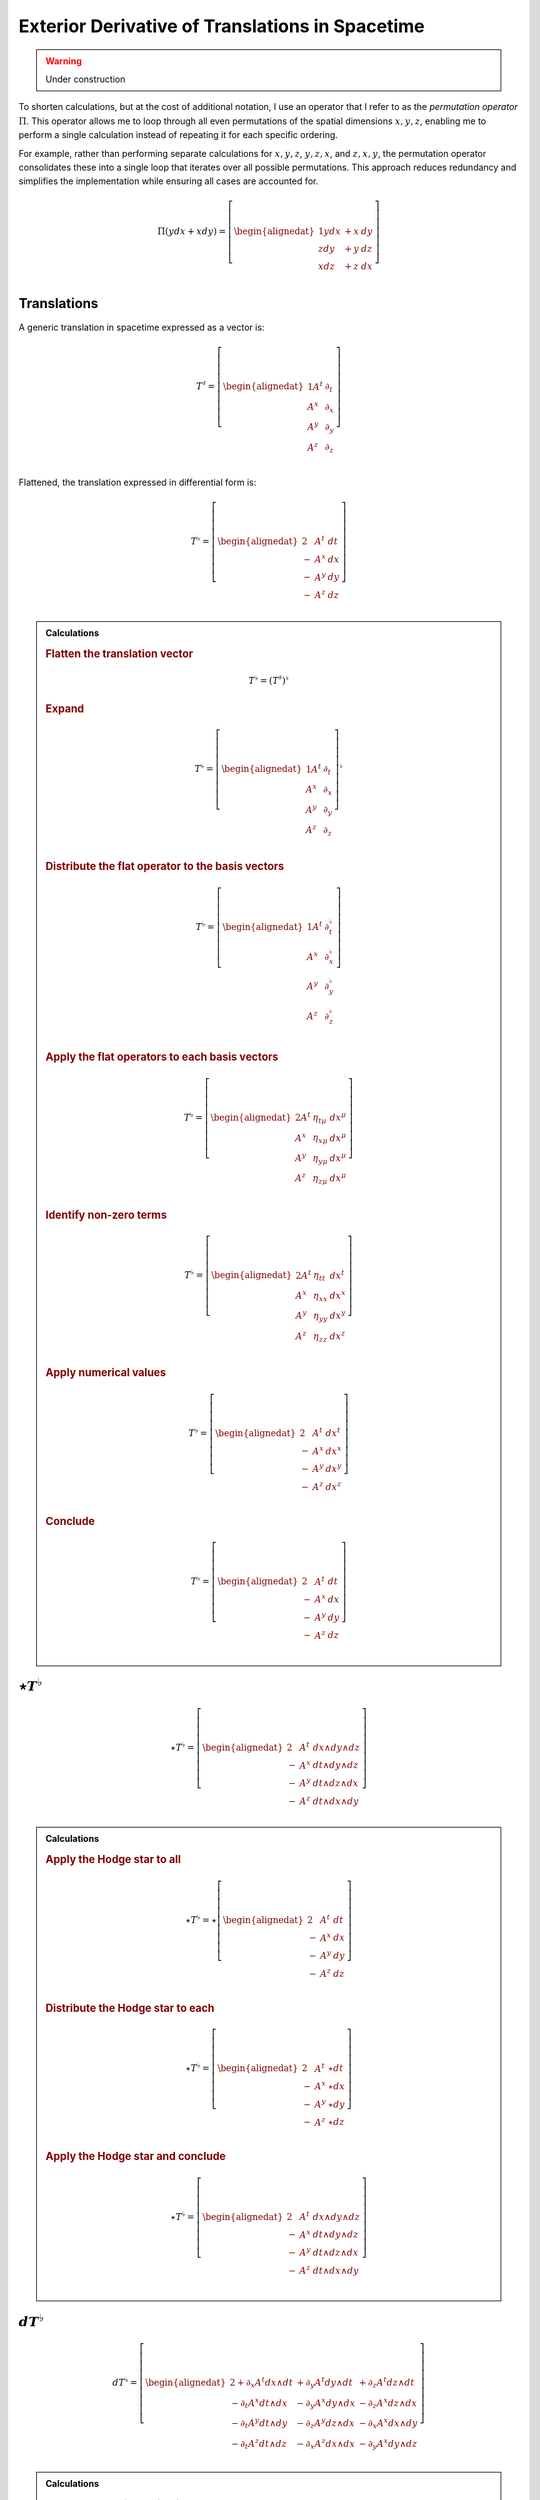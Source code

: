 .. Theoretical Universe (c) by Stéphane Haussler

.. Theoretical Universe is licensed under a Creative Commons Attribution 4.0
.. International License. You should have received a copy of the license along
.. with this work. If not, see <https://creativecommons.org/licenses/by/4.0/>.

Exterior Derivative of Translations in Spacetime
================================================

.. rst-class:: custom-author

   by Stéphane Haussler

.. warning:: Under construction

To shorten calculations, but at the cost of additional notation, I use an
operator that I refer to as the *permutation operator* :math:`Π`. This operator
allows me to loop through all even permutations of the spatial dimensions
:math:`{x, y, z}`, enabling me to perform a single calculation instead of
repeating it for each specific ordering.

For example, rather than performing separate calculations for :math:`{x, y,
z}`, :math:`{y, z, x}`, and :math:`{z, x, y}`, the permutation operator
consolidates these into a single loop that iterates over all possible
permutations. This approach reduces redundancy and simplifies the
implementation while ensuring all cases are accounted for.

.. math::

   Π (y dx + x dy) = \left[ \begin{alignedat}{1}
       y dx & + x & dy \\
       z dy & + y & dz \\
       x dz & + z & dx \\
   \end{alignedat} \right]

Translations
------------

.. {{{

A generic translation in spacetime expressed as a vector is:

.. math::

   T^♯ = \left[ \begin{alignedat}{1}
       A^t & ∂_t \\
       A^x & ∂_x \\
       A^y & ∂_y \\
       A^z & ∂_z \\
   \end{alignedat} \right]

Flattened, the translation expressed in differential form is:

.. math::

   T^♭ = \left[ \begin{alignedat}{2}
         & A^t & dt \\
       - & A^x & dx \\
       - & A^y & dy \\
       - & A^z & dz \\
   \end{alignedat} \right]

.. }}}

.. admonition:: Calculations
   :class: dropdown

   .. {{{

   .. rubric:: Flatten the translation vector

   .. math::

      T^♭ = \left(T^♯\right)^♭

   .. rubric:: Expand

   .. math::

      T^♭ = \left[ \begin{alignedat}{1}
          A^t & ∂_t \\
          A^x & ∂_x \\
          A^y & ∂_y \\
          A^z & ∂_z \\
      \end{alignedat} \right]^♭

   .. rubric:: Distribute the flat operator to the basis vectors

   .. math::

      T^♭ = \left[ \begin{alignedat}{1}
          A^t & ∂_t^♭ \\
          A^x & ∂_x^♭ \\
          A^y & ∂_y^♭ \\
          A^z & ∂_z^♭ \\
      \end{alignedat} \right]

   .. rubric:: Apply the flat operators to each basis vectors

   .. math::

      T^♭ = \left[ \begin{alignedat}{2}
          A^t & η_{tμ} & dx^μ \\
          A^x & η_{xμ} & dx^μ \\
          A^y & η_{yμ} & dx^μ \\
          A^z & η_{zμ} & dx^μ \\
      \end{alignedat} \right]

   .. rubric:: Identify non-zero terms

   .. math::

      T^♭ = \left[ \begin{alignedat}{2}
          A^t & η_{tt} & dx^t \\
          A^x & η_{xx} & dx^x \\
          A^y & η_{yy} & dx^y \\
          A^z & η_{zz} & dx^z \\
      \end{alignedat} \right]

   .. rubric:: Apply numerical values

   .. math::

      T^♭ = \left[ \begin{alignedat}{2}
          & A^t & dx^t \\
        - & A^x & dx^x \\
        - & A^y & dx^y \\
        - & A^z & dx^z \\
      \end{alignedat} \right]

   .. rubric:: Conclude

   .. math::

      T^♭ = \left[ \begin{alignedat}{2}
          & A^t & dt \\
        - & A^x & dx \\
        - & A^y & dy \\
        - & A^z & dz \\
      \end{alignedat} \right]

   .. }}}

:math:`⋆ T^♭`
-------------

.. {{{

.. math::

   ⋆ T^♭ = \left[ \begin{alignedat}{2}
         & A^t & dx ∧ dy ∧ dz \\
       - & A^x & dt ∧ dy ∧ dz \\
       - & A^y & dt ∧ dz ∧ dx \\
       - & A^z & dt ∧ dx ∧ dy \\
   \end{alignedat} \right]

.. admonition:: Calculations
   :class: dropdown

   .. {{{

   .. rubric:: Apply the Hodge star to all

   .. math::

      ⋆ T^♭ = ⋆ \left[ \begin{alignedat}{2}
            & A^t & dt \\
          - & A^x & dx \\
          - & A^y & dy \\
          - & A^z & dz \\
      \end{alignedat} \right]

   .. rubric:: Distribute the Hodge star to each

   .. math::

      ⋆ T^♭ = \left[ \begin{alignedat}{2}
            & A^t & ⋆ dt \\
          - & A^x & ⋆ dx \\
          - & A^y & ⋆ dy \\
          - & A^z & ⋆ dz \\
      \end{alignedat} \right]

   .. rubric:: Apply the Hodge star and conclude

   .. math::

      ⋆ T^♭ = \left[ \begin{alignedat}{2}
            & A^t & dx ∧ dy ∧ dz \\
          - & A^x & dt ∧ dy ∧ dz \\
          - & A^y & dt ∧ dz ∧ dx \\
          - & A^z & dt ∧ dx ∧ dy \\
      \end{alignedat} \right]

   .. }}}

.. }}}

:math:`dT^♭`
-----------

.. {{{

.. math::

  d T^♭ = \left[ \begin{alignedat}{2}
     + ∂_x A^t dx ∧ dt & + ∂_y A^t dy ∧ dt & + ∂_z A^t dz ∧ dt \\
     - ∂_t A^x dt ∧ dx & - ∂_y A^x dy ∧ dx & - ∂_z A^x dz ∧ dx \\
     - ∂_t A^y dt ∧ dy & - ∂_z A^y dz ∧ dx & - ∂_x A^x dx ∧ dy \\
     - ∂_t A^z dt ∧ dz & - ∂_x A^z dx ∧ dx & - ∂_y A^x dy ∧ dz \\
  \end{alignedat} \right]

.. admonition:: Calculations
   :class: dropdown

   .. {{{

   .. rubric:: Apply the exterior derivative

   .. math::

      d T^♭ = d \left[ \begin{alignedat}{2}
            & A^t & dt \\
          - & A^x & dx \\
          - & A^y & dy \\
          - & A^z & dz \\
      \end{alignedat} \right]

   .. rubric:: Apply the permutation operator

   .. math::

      d T^♭ = d \left[ \begin{alignedat}{2}
               & A^t & dt & \\
          Π (- & A^x & dx &) \\
      \end{alignedat} \right]

   .. rubric:: Expand the exterior derivative

   .. math::

     d T^♭ = \left[ \begin{alignedat}{3}
            + & ∂_x A^t dx ∧ dt & + ∂_y A^t dy ∧ dt & + ∂_z A^t dz ∧ dt &  \\
        Π ( - & ∂_t A^x dt ∧ dx & - ∂_y A^x dy ∧ dx & - ∂_z A^x dz ∧ dx &) \\
     \end{alignedat} \right]

   .. rubric:: Expand the permutation operator

   .. math::

     d T^♭ = \left[ \begin{alignedat}{2}
        + ∂_x A^t dx ∧ dt & + ∂_y A^t dy ∧ dt & + ∂_z A^t dz ∧ dt \\
        - ∂_t A^x dt ∧ dx & - ∂_y A^x dy ∧ dx & - ∂_z A^x dz ∧ dx \\
        - ∂_t A^y dt ∧ dy & - ∂_z A^y dz ∧ dx & - ∂_x A^x dx ∧ dy \\
        - ∂_t A^z dt ∧ dz & - ∂_x A^z dx ∧ dx & - ∂_y A^x dy ∧ dz \\
     \end{alignedat} \right]

   .. }}}

.. }}}

:math:`d⋆T^♭`
-------------

.. {{{

.. math::

   d ⋆ T^♭ = \left( ∂_t A^t + ∂_x A^x + ∂_y A^y + ∂_z A^z \right) \; dt ∧ dx ∧ dy ∧ dz

.. admonition:: Calculations
   :class: dropdown

   .. {{{

   .. rubric:: Apply the exterior derivative

   .. math::

      d ⋆ T^♭ = d \left[ \begin{alignedat}{2}
            & A^t & dx ∧ dy ∧ dz \\
          - & A^x & dt ∧ dy ∧ dz \\
          - & A^y & dt ∧ dz ∧ dx \\
          - & A^z & dt ∧ dx ∧ dy \\
      \end{alignedat} \right]

   .. rubric:: Expand the exterior derivative

   .. math::

      d ⋆ T^♭ = \left[ \begin{alignedat}{2}
            & ∂_t A^t & dt ∧ dx ∧ dy ∧ dz \\
          - & ∂_x A^x & dx ∧ dt ∧ dy ∧ dz \\
          - & ∂_y A^y & dy ∧ dt ∧ dz ∧ dx \\
          - & ∂_z A^z & dz ∧ dt ∧ dx ∧ dy \\
      \end{alignedat} \right]

   .. rubric:: Reorder the exterior products

   .. math::

      d ⋆ T^♭ = \left[ \begin{alignedat}{2}
          ∂_t A^t & dt ∧ dx ∧ dy ∧ dz \\
          ∂_x A^x & dt ∧ dx ∧ dy ∧ dz \\
          ∂_y A^y & dt ∧ dx ∧ dy ∧ dz \\
          ∂_z A^z & dt ∧ dx ∧ dy ∧ dz \\
      \end{alignedat} \right]

   .. rubric:: Conclude

   .. math::

      d ⋆ T^♭ = \left( ∂_t A^t + ∂_x A^x + ∂_y A^y + ∂_z A^z \right) \; dt ∧ dx ∧ dy ∧ dz

   .. }}}

.. }}}

:math:`⋆dT^♭`
-------------

.. {{{

.. math::

  ⋆ d T^♭ = \left[ \begin{alignedat}{4}
     (+ & ∂_z A^y & - & ∂_y A^z &) \; dt ∧ dx \\
     (+ & ∂_x A^z & - & ∂_z A^x &) \; dt ∧ dy \\
     (+ & ∂_y A^x & - & ∂_x A^y &) \; dt ∧ dz \\
     (+ & ∂_x A^t & + & ∂_t A^x &) \; dy ∧ dz \\
     (+ & ∂_y A^t & + & ∂_t A^y &) \; dz ∧ dx \\
     (+ & ∂_z A^t & + & ∂_t A^z &) \; dx ∧ dy \\
  \end{alignedat} \right]

.. admonition:: Calculations
   :class: dropdown

   .. {{{

   .. rubric:: Apply the Hodge star to all

   .. math::

     ⋆ d T^♭ = ⋆ \left[ \begin{alignedat}{5}
        + & ∂_x A^t dx ∧ dt & + & ∂_y A^t dy ∧ dt & + & ∂_z A^t dz ∧ dt \\
        - & ∂_t A^x dt ∧ dx & - & ∂_y A^x dy ∧ dx & - & ∂_z A^x dz ∧ dx \\
        - & ∂_t A^y dt ∧ dy & - & ∂_z A^y dz ∧ dy & - & ∂_x A^y dx ∧ dy \\
        - & ∂_t A^z dt ∧ dz & - & ∂_x A^z dx ∧ dz & - & ∂_y A^z dy ∧ dz \\
     \end{alignedat} \right]

   .. rubric:: Apply the Hodge star to each

   .. math::

    ⋆ d T^♭ = \left[ \begin{alignedat}{5}
        + & ∂_x A^t dy ∧ dz & + & ∂_y A^t dz ∧ dx & + & ∂_z A^t dx ∧ dy \\
        + & ∂_t A^x dy ∧ dz & + & ∂_y A^x dt ∧ dz & - & ∂_z A^x dt ∧ dy \\
        + & ∂_t A^y dz ∧ dx & + & ∂_z A^y dt ∧ dx & - & ∂_x A^y dt ∧ dz \\
        + & ∂_t A^z dx ∧ dy & + & ∂_x A^z dt ∧ dy & - & ∂_y A^z dt ∧ dx \\
     \end{alignedat} \right]

   .. rubric:: Reorder and conclude

   .. math::

     ⋆ d T^♭ = \left[ \begin{alignedat}{4}
        (+ & ∂_z A^y & - & ∂_y A^z &) \; dt ∧ dx \\
        (+ & ∂_x A^z & - & ∂_z A^x &) \; dt ∧ dy \\
        (+ & ∂_y A^x & - & ∂_x A^y &) \; dt ∧ dz \\
        (+ & ∂_x A^t & + & ∂_t A^x &) \; dy ∧ dz \\
        (+ & ∂_y A^t & + & ∂_t A^y &) \; dz ∧ dx \\
        (+ & ∂_z A^t & + & ∂_t A^z &) \; dx ∧ dy \\
     \end{alignedat} \right]

   .. }}}

.. }}}

:math:`d⋆dT^♭`
--------------

.. {{{

.. math::

  d ⋆ d T^♭ = \left[ \begin{alignedat}{7}
     ( & + ∂_x^2 A^t & + ∂_y^2 A^t & + ∂_z^2 A^t & + ∂_t ∂_x A^x & + ∂_t ∂_y A^y & + ∂_t ∂_z A^z & ) \; dx ∧ dx ∧ dy \\
     ( & + ∂_t^2 A^x & - ∂_y^2 A^x & - ∂_z^2 A^x & + ∂_t ∂_x A^t & + ∂_x ∂_y A^y & + ∂_z ∂_x A^z & ) \; dt ∧ dy ∧ dz \\
     ( & + ∂_t^2 A^y & - ∂_x^2 A^y & - ∂_z^2 A^y & + ∂_t ∂_y A^t & + ∂_y ∂_z A^z & + ∂_x ∂_y A^x & ) \; dt ∧ dz ∧ dx \\
     ( & + ∂_t^2 A^z & - ∂_x^2 A^z & - ∂_y^2 A^z & + ∂_t ∂_z A^t & + ∂_z ∂_x A^x & + ∂_y ∂_z A^y & ) \; dt ∧ dx ∧ dy \\
  \end{alignedat} \right]

.. admonition:: Calculations
   :class: dropdown

   .. {{{

   .. rubric:: Apply the exterior derivative to all

   .. math::

     d ⋆ d T^♭ = d \left[ \begin{alignedat}{4}
        (+ & ∂_z A^y & - & ∂_y A^z &) \; dt ∧ dx \\
        (+ & ∂_x A^z & - & ∂_z A^x &) \; dt ∧ dy \\
        (+ & ∂_y A^x & - & ∂_x A^y &) \; dt ∧ dz \\
        (+ & ∂_x A^t & + & ∂_t A^x &) \; dy ∧ dz \\
        (+ & ∂_y A^t & + & ∂_t A^y &) \; dz ∧ dx \\
        (+ & ∂_z A^t & + & ∂_t A^z &) \; dx ∧ dy \\
     \end{alignedat} \right]

   .. rubric:: Collapse permutations

   .. math::

     d ⋆ d T^♭ = Π d \left[ \begin{alignedat}{4}
        (+ & ∂_z A^y & - & ∂_y A^z &) \; dt ∧ dx \\
        (+ & ∂_x A^t & + & ∂_t A^x &) \; dy ∧ dz \\
     \end{alignedat} \right]

   .. rubric:: Apply the exterior derivative

   .. math::

     d ⋆ d T^♭ = Π d \left[ \begin{alignedat}{4}
        ∂_y (+ & ∂_z A^y & - & ∂_y A^z &) \; dy ∧ dt ∧ dx \\
        ∂_z (+ & ∂_z A^y & - & ∂_y A^z &) \; dz ∧ dt ∧ dx \\
        ∂_t (+ & ∂_x A^t & + & ∂_t A^x &) \; dt ∧ dy ∧ dz \\
        ∂_x (+ & ∂_x A^t & + & ∂_t A^x &) \; dx ∧ dy ∧ dz \\
     \end{alignedat} \right]

   .. rubric:: Rearange

   .. math::

     d ⋆ d T^♭ = Π d \left[ \begin{alignedat}{4}
        (- & ∂_y^2 A^z & + & ∂_y ∂_z A^y & ) \; dt ∧ dx ∧ dy \\
        (- & ∂_z^2 A^y & + & ∂_y ∂_z A^z & ) \; dt ∧ dz ∧ dx \\
        (+ & ∂_t^2 A^x & + & ∂_t ∂_x A^t & ) \; dt ∧ dy ∧ dz \\
        (+ & ∂_x^2 A^t & + & ∂_t ∂_x A^x & ) \; dx ∧ dy ∧ dz \\
     \end{alignedat} \right]

   .. rubric:: Rearange

   .. math::

     d ⋆ d T^♭ = Π d \left[ \begin{alignedat}{4}
        (+ & ∂_x^2 A^t & + & ∂_t ∂_x A^x & ) \; dx ∧ dy ∧ dz \\
        (+ & ∂_t^2 A^x & + & ∂_t ∂_x A^t & ) \; dt ∧ dy ∧ dz \\
        (- & ∂_z^2 A^y & + & ∂_y ∂_z A^z & ) \; dt ∧ dz ∧ dx \\
        (- & ∂_y^2 A^z & + & ∂_y ∂_z A^y & ) \; dt ∧ dx ∧ dy \\
     \end{alignedat} \right]

   .. rubric:: Expand permutations

   .. math::

     d ⋆ d T^♭ = \left[ \begin{alignedat}{4}
        (+ & ∂_x^2 A^t & + & ∂_t ∂_x A^x & ) \; dx ∧ dy ∧ dz \\
        (+ & ∂_y^2 A^t & + & ∂_t ∂_y A^y & ) \; dx ∧ dz ∧ dx \\
        (+ & ∂_z^2 A^t & + & ∂_t ∂_z A^z & ) \; dx ∧ dx ∧ dy \\
        %
        (+ & ∂_t^2 A^x & + & ∂_t ∂_x A^t & ) \; dt ∧ dy ∧ dz \\
        (+ & ∂_t^2 A^y & + & ∂_t ∂_y A^t & ) \; dt ∧ dz ∧ dx \\
        (+ & ∂_t^2 A^z & + & ∂_t ∂_z A^t & ) \; dt ∧ dx ∧ dy \\
        %
        (- & ∂_z^2 A^y & + & ∂_y ∂_z A^z & ) \; dt ∧ dz ∧ dx \\
        (- & ∂_x^2 A^z & + & ∂_z ∂_x A^x & ) \; dt ∧ dx ∧ dy \\
        (- & ∂_y^2 A^x & + & ∂_x ∂_y A^y & ) \; dt ∧ dy ∧ dz \\
        %
        (- & ∂_y^2 A^z & + & ∂_y ∂_z A^y & ) \; dt ∧ dx ∧ dy \\
        (- & ∂_z^2 A^x & + & ∂_z ∂_x A^z & ) \; dt ∧ dy ∧ dz \\
        (- & ∂_x^2 A^y & + & ∂_x ∂_y A^x & ) \; dt ∧ dz ∧ dx \\
     \end{alignedat} \right]

   .. rubric:: Simplify and conclude

   .. math::

     d ⋆ d T^♭ = \left[ \begin{alignedat}{7}
        ( & + ∂_x^2 A^t & + ∂_y^2 A^t & + ∂_z^2 A^t & + ∂_t ∂_x A^x & + ∂_t ∂_y A^y & + ∂_t ∂_z A^z & ) \; dx ∧ dx ∧ dy \\
        ( & + ∂_t^2 A^x & - ∂_y^2 A^x & - ∂_z^2 A^x & + ∂_t ∂_x A^t & + ∂_x ∂_y A^y & + ∂_z ∂_x A^z & ) \; dt ∧ dy ∧ dz \\
        ( & + ∂_t^2 A^y & - ∂_x^2 A^y & - ∂_z^2 A^y & + ∂_t ∂_y A^t & + ∂_y ∂_z A^z & + ∂_x ∂_y A^x & ) \; dt ∧ dz ∧ dx \\
        ( & + ∂_t^2 A^z & - ∂_x^2 A^z & - ∂_y^2 A^z & + ∂_t ∂_z A^t & + ∂_z ∂_x A^x & + ∂_y ∂_z A^y & ) \; dt ∧ dx ∧ dy \\
     \end{alignedat} \right]

   .. }}}

.. }}}

:math:`⋆d⋆T^♭`
--------------

.. {{{

.. math::

   ⋆ d ⋆ T^♭ = ∂_t A^t + ∂_x A^x + ∂_y A^y + ∂_z A^z

.. admonition:: Calculations
   :class: dropdown

   .. {{{

   .. rubric:: Apply the Hodge star

   .. math::

      ⋆ d ⋆ T^♭ = ⋆ \left( ∂_t A^t + ∂_x A^x + ∂_y A^y + ∂_z A^z \right) \; dt ∧ dx ∧ dy ∧ dz

   .. rubric:: Conclude

   .. math::

      ⋆ d ⋆ T^♭ = ∂_t A^t + ∂_x A^x + ∂_y A^y + ∂_z A^z

   .. }}}

.. }}}

:math:`⋆d⋆dT^♭`
---------------

.. {{{

.. math::

  ⋆ d ⋆ d T^♭ = \left[ \begin{alignedat}{7}
     ( & + ∂_x^2 A^t & + ∂_y^2 A^t & + ∂_z^2 A^t & + ∂_t ∂_x A^x & + ∂_t ∂_y A^y & + ∂_t ∂_z A^z & ) \; dt \\
     ( & + ∂_t^2 A^x & - ∂_y^2 A^x & - ∂_z^2 A^x & + ∂_t ∂_x A^t & + ∂_x ∂_y A^y & + ∂_z ∂_x A^z & ) \; dx \\
     ( & + ∂_t^2 A^y & - ∂_x^2 A^y & - ∂_z^2 A^y & + ∂_t ∂_y A^t & + ∂_y ∂_z A^z & + ∂_x ∂_y A^x & ) \; dy \\
     ( & + ∂_t^2 A^z & - ∂_x^2 A^z & - ∂_y^2 A^z & + ∂_t ∂_z A^t & + ∂_z ∂_x A^x & + ∂_y ∂_z A^y & ) \; dz \\
  \end{alignedat} \right]

.. admonition:: Calculations
   :class: dropdown

   .. {{{

   .. rubric:: Apply the Hodge star to all

   .. math::

     ⋆ d ⋆ d T^♭ = ⋆ \left[ \begin{alignedat}{7}
        ( & + ∂_x^2 A^t & + ∂_y^2 A^t & + ∂_z^2 A^t & + ∂_t ∂_x A^x & + ∂_t ∂_y A^y & + ∂_t ∂_z A^z & ) \; dx ∧ dx ∧ dy \\
        ( & + ∂_t^2 A^x & - ∂_y^2 A^x & - ∂_z^2 A^x & + ∂_t ∂_x A^t & + ∂_x ∂_y A^y & + ∂_z ∂_x A^z & ) \; dt ∧ dy ∧ dz \\
        ( & + ∂_t^2 A^y & - ∂_x^2 A^y & - ∂_z^2 A^y & + ∂_t ∂_y A^t & + ∂_y ∂_z A^z & + ∂_x ∂_y A^x & ) \; dt ∧ dz ∧ dx \\
        ( & + ∂_t^2 A^z & - ∂_x^2 A^z & - ∂_y^2 A^z & + ∂_t ∂_z A^t & + ∂_z ∂_x A^x & + ∂_y ∂_z A^y & ) \; dt ∧ dx ∧ dy \\
     \end{alignedat} \right]

   .. rubric:: Apply the Hodge star to each

   .. math::

     ⋆ d ⋆ d T^♭ = \left[ \begin{alignedat}{7}
        ( & + ∂_x^2 A^t & + ∂_y^2 A^t & + ∂_z^2 A^t & + ∂_t ∂_x A^x & + ∂_t ∂_y A^y & + ∂_t ∂_z A^z & ) \; ⋆ (dx ∧ dx ∧ dy) \\
        ( & + ∂_t^2 A^x & - ∂_y^2 A^x & - ∂_z^2 A^x & + ∂_t ∂_x A^t & + ∂_x ∂_y A^y & + ∂_z ∂_x A^z & ) \; ⋆ (dt ∧ dy ∧ dz) \\
        ( & + ∂_t^2 A^y & - ∂_x^2 A^y & - ∂_z^2 A^y & + ∂_t ∂_y A^t & + ∂_y ∂_z A^z & + ∂_x ∂_y A^x & ) \; ⋆ (dt ∧ dz ∧ dx) \\
        ( & + ∂_t^2 A^z & - ∂_x^2 A^z & - ∂_y^2 A^z & + ∂_t ∂_z A^t & + ∂_z ∂_x A^x & + ∂_y ∂_z A^y & ) \; ⋆ (dt ∧ dx ∧ dy) \\
     \end{alignedat} \right]

   .. rubric:: Conclude

   .. math::

     ⋆ d ⋆ d T^♭ = \left[ \begin{alignedat}{7}
        ( & + ∂_x^2 A^t & + ∂_y^2 A^t & + ∂_z^2 A^t & + ∂_t ∂_x A^x & + ∂_t ∂_y A^y & + ∂_t ∂_z A^z & ) \; dt \\
        ( & + ∂_t^2 A^x & - ∂_y^2 A^x & - ∂_z^2 A^x & + ∂_t ∂_x A^t & + ∂_x ∂_y A^y & + ∂_z ∂_x A^z & ) \; dx \\
        ( & + ∂_t^2 A^y & - ∂_x^2 A^y & - ∂_z^2 A^y & + ∂_t ∂_y A^t & + ∂_y ∂_z A^z & + ∂_x ∂_y A^x & ) \; dy \\
        ( & + ∂_t^2 A^z & - ∂_x^2 A^z & - ∂_y^2 A^z & + ∂_t ∂_z A^t & + ∂_z ∂_x A^x & + ∂_y ∂_z A^y & ) \; dz \\
     \end{alignedat} \right]

   .. }}}

.. }}}

:math:`d⋆d⋆T^♭`
---------------

.. {{{

.. math::

   d ⋆ d ⋆ T^♭ = \left[ \begin{alignedat}{7}
       ( & ∂_t ∂_x A^x & + & ∂_t ∂_y A^y & + & ∂_t ∂_z A^z & ) & \; dt \\
       ( & ∂_t ∂_x A^t & + & ∂_x ∂_y A^y & + & ∂_z ∂_z A^z & ) & \; dx \\
       ( & ∂_t ∂_y A^t & + & ∂_y ∂_z A^z & + & ∂_x ∂_y A^x & ) & \; dy \\
       ( & ∂_t ∂_z A^t & + & ∂_z ∂_x A^x & + & ∂_y ∂_z A^y & ) & \; dz \\
  \end{alignedat} \right]

.. admonition:: Calculations
   :class: dropdown

   .. {{{

   .. rubric:: Apply the exterior derivative

   .. math::

      d ⋆ d ⋆ T^♭ = d (∂_t A^t + ∂_x A^x + ∂_y A^y + ∂_z A^z)

   .. rubric:: Reorder

   .. math::

      d ⋆ d ⋆ T^♭ = \left[ \begin{alignedat}{7}
          d (∂_t A^t) \\
          d (∂_x A^x) \\
          d (∂_y A^y) \\
          d (∂_z A^z) \\
     \end{alignedat} \right]

   .. rubric:: Apply the exterior derivative

   .. math::

      d ⋆ d ⋆ T^♭ = \left[ \begin{alignedat}{7}
          ∂_x ∂_t A^t dx & + & ∂_y ∂_t A^t dy & + & ∂_z ∂_t A^t dz \\
          ∂_t ∂_x A^x dt & + & ∂_y ∂_x A^x dy & + & ∂_z ∂_x A^x dz \\
          ∂_t ∂_y A^y dt & + & ∂_x ∂_y A^y dx & + & ∂_z ∂_y A^y dz \\
          ∂_t ∂_z A^z dt & + & ∂_x ∂_z A^z dx & + & ∂_y ∂_z A^z dy \\
     \end{alignedat} \right]

   .. rubric:: Reorder, simplify and conclude

   .. math::

      d ⋆ d ⋆ T^♭ = \left[ \begin{alignedat}{7}
          ( & ∂_t ∂_x A^x & + & ∂_t ∂_y A^y & + & ∂_t ∂_z A^z & ) & \; dt \\
          ( & ∂_x ∂_t A^t & + & ∂_x ∂_y A^y & + & ∂_x ∂_z A^z & ) & \; dx \\
          ( & ∂_y ∂_t A^t & + & ∂_y ∂_z A^z & + & ∂_y ∂_x A^x & ) & \; dy \\
          ( & ∂_z ∂_t A^t & + & ∂_z ∂_x A^x & + & ∂_z ∂_y A^y & ) & \; dz \\
     \end{alignedat} \right]

   .. }}}

.. }}}

:math:`(⋆d⋆d - d⋆d⋆)T^♭`
------------------------

.. {{{

.. math::

  (⋆ d ⋆ d - d ⋆ d ⋆) T^♭ = \left[ \begin{alignedat}{7}
     ( &             & + ∂_x^2 A^t & + ∂_y^2 A^t & + ∂_z^2 A^t & ) \; dt \\
     ( & + ∂_t^2 A^x &             & - ∂_y^2 A^x & - ∂_z^2 A^x & ) \; dx \\
     ( & + ∂_t^2 A^y & - ∂_x^2 A^y &             & - ∂_z^2 A^y & ) \; dy \\
     ( & + ∂_t^2 A^z & - ∂_x^2 A^z & - ∂_y^2 A^z &             & ) \; dz \\
  \end{alignedat} \right]

.. }}}

Laplace-De Rham
---------------

.. {{{

The Laplace-De Rham operator in Minkowski spacetime is:

.. math::

   d ⋆ d ⋆ + ⋆ d ⋆ d

.. }}}
